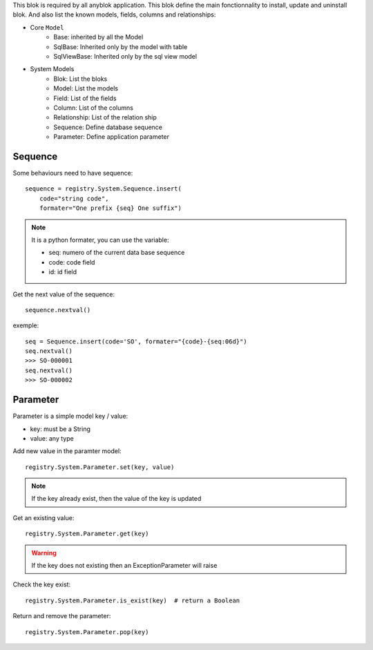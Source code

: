 .. This file is a part of the AnyBlok project
..
..    Copyright (C) 2014 Jean-Sebastien SUZANNE <jssuzanne@anybox.fr>
..
.. This Source Code Form is subject to the terms of the Mozilla Public License,
.. v. 2.0. If a copy of the MPL was not distributed with this file,You can
.. obtain one at http://mozilla.org/MPL/2.0/.

This blok is required by all anyblok application. This blok define the main
fonctionnality to install, update and uninstall blok. And also list the
known models, fields, columns and relationships:

* Core ``Model``
    - Base: inherited by all the Model
    - SqlBase: Inherited only by the model with table
    - SqlViewBase: Inherited only by the sql view model

* System Models
    - Blok: List the bloks
    - Model: List the models
    - Field: List of the fields
    - Column: List of the columns
    - Relationship: List of the relation ship
    - Sequence: Define database sequence
    - Parameter: Define application parameter

Sequence
~~~~~~~~

Some behaviours need to have sequence::

    sequence = registry.System.Sequence.insert(
        code="string code",
        formater="One prefix {seq} One suffix")

.. note::

    It is a python formater, you can use the variable:

    * seq: numero of the current data base sequence
    * code: code field
    * id: id field

Get the next value of the sequence::

    sequence.nextval()

exemple::

    seq = Sequence.insert(code='SO', formater="{code}-{seq:06d}")
    seq.nextval()
    >>> SO-000001
    seq.nextval()
    >>> SO-000002

Parameter
~~~~~~~~~

Parameter is a simple model key / value:

* key: must be a String
* value: any type

Add new value in the paramter model::

    registry.System.Parameter.set(key, value)

.. note::

    If the key already exist, then the value of the key is updated

Get an existing value::

    registry.System.Parameter.get(key)

.. warning::

    If the key does not existing then an ExceptionParameter will raise

Check the key exist::

    registry.System.Parameter.is_exist(key)  # return a Boolean

Return and remove the parameter::

    registry.System.Parameter.pop(key)
